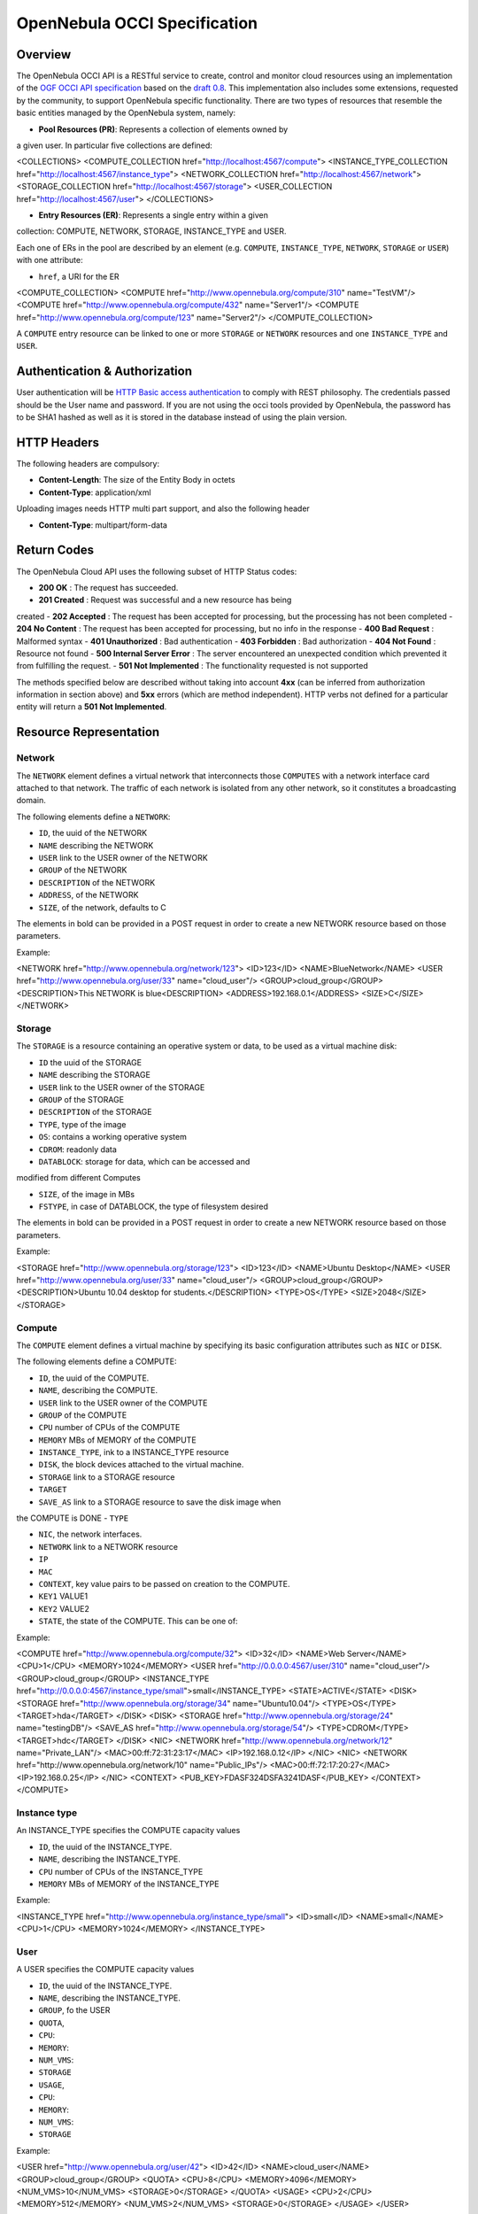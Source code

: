 =============================
OpenNebula OCCI Specification
=============================

Overview
========

The OpenNebula OCCI API is a RESTful service to create, control and
monitor cloud resources using an implementation of the `OGF OCCI API
specification <http://www.occi-wg.org>`__ based on the `draft
0.8 <http://forge.ogf.org/sf/docman/do/downloadDocument/projects.occi-wg/docman.root.drafts/doc15731/3>`__.
This implementation also includes some extensions, requested by the
community, to support OpenNebula specific functionality. There are two
types of resources that resemble the basic entities managed by the
OpenNebula system, namely:

-  **Pool Resources (PR)**: Represents a collection of elements owned by
a given user. In particular five collections are defined:

.. code:: code

<COLLECTIONS>
<COMPUTE_COLLECTION href="http://localhost:4567/compute">
<INSTANCE_TYPE_COLLECTION href="http://localhost:4567/instance_type">
<NETWORK_COLLECTION href="http://localhost:4567/network">
<STORAGE_COLLECTION href="http://localhost:4567/storage">
<USER_COLLECTION href="http://localhost:4567/user">
</COLLECTIONS>
 

-  **Entry Resources (ER)**: Represents a single entry within a given
collection: COMPUTE, NETWORK, STORAGE, INSTANCE\_TYPE and USER.

Each one of ERs in the pool are described by an element (e.g.
``COMPUTE``, ``INSTANCE_TYPE``, ``NETWORK``, ``STORAGE`` or ``USER``)
with one attribute:

-  ``href``, a URI for the ER

.. code:: code

<COMPUTE_COLLECTION>
<COMPUTE href="http://www.opennebula.org/compute/310" name="TestVM"/>
<COMPUTE href="http://www.opennebula.org/compute/432" name="Server1"/>
<COMPUTE href="http://www.opennebula.org/compute/123" name="Server2"/>
</COMPUTE_COLLECTION>
 

A ``COMPUTE`` entry resource can be linked to one or more ``STORAGE`` or
``NETWORK`` resources and one ``INSTANCE_TYPE`` and ``USER``.

|image0|

Authentication & Authorization
==============================

User authentication will be `HTTP Basic access
authentication <http://tools.ietf.org/html/rfc1945#section-11>`__ to
comply with REST philosophy. The credentials passed should be the User
name and password. If you are not using the occi tools provided by
OpenNebula, the password has to be SHA1 hashed as well as it is stored
in the database instead of using the plain version.

HTTP Headers
============

The following headers are compulsory:

-  **Content-Length**: The size of the Entity Body in octets
-  **Content-Type**: application/xml

Uploading images needs HTTP multi part support, and also the following
header

-  **Content-Type**: multipart/form-data

Return Codes
============

The OpenNebula Cloud API uses the following subset of HTTP Status codes:

-  **200 OK** : The request has succeeded.
-  **201 Created** : Request was successful and a new resource has being
created
-  **202 Accepted** : The request has been accepted for processing, but
the processing has not been completed
-  **204 No Content** : The request has been accepted for processing,
but no info in the response
-  **400 Bad Request** : Malformed syntax
-  **401 Unauthorized** : Bad authentication
-  **403 Forbidden** : Bad authorization
-  **404 Not Found** : Resource not found
-  **500 Internal Server Error** : The server encountered an unexpected
condition which prevented it from fulfilling the request.
-  **501 Not Implemented** : The functionality requested is not
supported

The methods specified below are described without taking into account
**4xx** (can be inferred from authorization information in section
above) and **5xx** errors (which are method independent). HTTP verbs not
defined for a particular entity will return a **501 Not Implemented**.

Resource Representation
=======================

Network
-------

The ``NETWORK`` element defines a virtual network that interconnects
those ``COMPUTES`` with a network interface card attached to that
network. The traffic of each network is isolated from any other network,
so it constitutes a broadcasting domain.

The following elements define a ``NETWORK``:

-  ``ID``, the uuid of the NETWORK
-  ``NAME`` describing the NETWORK
-  ``USER`` link to the USER owner of the NETWORK
-  ``GROUP`` of the NETWORK
-  ``DESCRIPTION`` of the NETWORK
-  ``ADDRESS``, of the NETWORK
-  ``SIZE``, of the network, defaults to C

The elements in bold can be provided in a POST request in order to
create a new NETWORK resource based on those parameters.

Example:

.. code:: code

<NETWORK href="http://www.opennebula.org/network/123">
<ID>123</ID>
<NAME>BlueNetwork</NAME>
<USER href="http://www.opennebula.org/user/33" name="cloud_user"/>
<GROUP>cloud_group</GROUP>
<DESCRIPTION>This NETWORK is blue<DESCRIPTION>
<ADDRESS>192.168.0.1</ADDRESS>
<SIZE>C</SIZE>
</NETWORK>

Storage
-------

The ``STORAGE`` is a resource containing an operative system or data, to
be used as a virtual machine disk:

-  ``ID`` the uuid of the STORAGE
-  ``NAME`` describing the STORAGE
-  ``USER`` link to the USER owner of the STORAGE
-  ``GROUP`` of the STORAGE
-  ``DESCRIPTION`` of the STORAGE
-  ``TYPE``, type of the image

-  ``OS``: contains a working operative system
-  ``CDROM``: readonly data
-  ``DATABLOCK``: storage for data, which can be accessed and
modified from different Computes

-  ``SIZE``, of the image in MBs
-  ``FSTYPE``, in case of DATABLOCK, the type of filesystem desired

The elements in bold can be provided in a POST request in order to
create a new NETWORK resource based on those parameters.

Example:

.. code:: code

<STORAGE href="http://www.opennebula.org/storage/123">
<ID>123</ID>
<NAME>Ubuntu Desktop</NAME>
<USER href="http://www.opennebula.org/user/33" name="cloud_user"/>
<GROUP>cloud_group</GROUP>
<DESCRIPTION>Ubuntu 10.04 desktop for students.</DESCRIPTION>
<TYPE>OS</TYPE>
<SIZE>2048</SIZE>
</STORAGE>

Compute
-------

The ``COMPUTE`` element defines a virtual machine by specifying its
basic configuration attributes such as ``NIC`` or ``DISK``.

The following elements define a COMPUTE:

-  ``ID``, the uuid of the COMPUTE.
-  ``NAME``, describing the COMPUTE.
-  ``USER`` link to the USER owner of the COMPUTE
-  ``GROUP`` of the COMPUTE
-  ``CPU`` number of CPUs of the COMPUTE
-  ``MEMORY`` MBs of MEMORY of the COMPUTE
-  ``INSTANCE_TYPE``, ink to a INSTANCE\_TYPE resource
-  ``DISK``, the block devices attached to the virtual machine.

-  ``STORAGE`` link to a STORAGE resource
-  ``TARGET``
-  ``SAVE_AS`` link to a STORAGE resource to save the disk image when
the COMPUTE is DONE
-  ``TYPE``

-  ``NIC``, the network interfaces.

-  ``NETWORK`` link to a NETWORK resource
-  ``IP``
-  ``MAC``

-  ``CONTEXT``, key value pairs to be passed on creation to the COMPUTE.

-  ``KEY1`` VALUE1
-  ``KEY2`` VALUE2

-  ``STATE``, the state of the COMPUTE. This can be one of:

|image1|

Example:

.. code:: code

<COMPUTE href="http://www.opennebula.org/compute/32">
<ID>32</ID>
<NAME>Web Server</NAME>
<CPU>1</CPU>
<MEMORY>1024</MEMORY>
<USER href="http://0.0.0.0:4567/user/310" name="cloud_user"/>
<GROUP>cloud_group</GROUP>
<INSTANCE_TYPE href="http://0.0.0.0:4567/instance_type/small">small</INSTANCE_TYPE>
<STATE>ACTIVE</STATE>
<DISK>
<STORAGE href="http://www.opennebula.org/storage/34" name="Ubuntu10.04"/>
<TYPE>OS</TYPE>
<TARGET>hda</TARGET>
</DISK>
<DISK>
<STORAGE href="http://www.opennebula.org/storage/24" name="testingDB"/>
<SAVE_AS href="http://www.opennebula.org/storage/54"/>
<TYPE>CDROM</TYPE>
<TARGET>hdc</TARGET>
</DISK>
<NIC>
<NETWORK href="http://www.opennebula.org/network/12" name="Private_LAN"/>
<MAC>00:ff:72:31:23:17</MAC>
<IP>192.168.0.12</IP>
</NIC>
<NIC>
<NETWORK href="http://www.opennebula.org/network/10" name="Public_IPs"/>
<MAC>00:ff:72:17:20:27</MAC>
<IP>192.168.0.25</IP>
</NIC>
<CONTEXT>
<PUB_KEY>FDASF324DSFA3241DASF</PUB_KEY>
</CONTEXT>
</COMPUTE>

Instance type
-------------

An INSTANCE\_TYPE specifies the COMPUTE capacity values

-  ``ID``, the uuid of the INSTANCE\_TYPE.
-  ``NAME``, describing the INSTANCE\_TYPE.
-  ``CPU`` number of CPUs of the INSTANCE\_TYPE
-  ``MEMORY`` MBs of MEMORY of the INSTANCE\_TYPE

Example:

.. code:: code

<INSTANCE_TYPE href="http://www.opennebula.org/instance_type/small">
<ID>small</ID>
<NAME>small</NAME>
<CPU>1</CPU>
<MEMORY>1024</MEMORY>
</INSTANCE_TYPE>

User
----

A USER specifies the COMPUTE capacity values

-  ``ID``, the uuid of the INSTANCE\_TYPE.
-  ``NAME``, describing the INSTANCE\_TYPE.
-  ``GROUP``, fo the USER
-  ``QUOTA``,

-  ``CPU``:
-  ``MEMORY``:
-  ``NUM_VMS``:
-  ``STORAGE``

-  ``USAGE``,

-  ``CPU``:
-  ``MEMORY``:
-  ``NUM_VMS``:
-  ``STORAGE``

Example:

.. code:: code

<USER href="http://www.opennebula.org/user/42">
<ID>42</ID>
<NAME>cloud_user</NAME>
<GROUP>cloud_group</GROUP>
<QUOTA>
<CPU>8</CPU>
<MEMORY>4096</MEMORY>
<NUM_VMS>10</NUM_VMS>
<STORAGE>0</STORAGE>
</QUOTA>
<USAGE>
<CPU>2</CPU>
<MEMORY>512</MEMORY>
<NUM_VMS>2</NUM_VMS>
<STORAGE>0</STORAGE>
</USAGE>
</USER>

Request Methods
===============

+--------------+-----------+----------------------------------------------------+---------------------------------------------------------------------------------------+
| **Method**   | **URL**   | **Meaning / Entity Body**                          | **Response**                                                                          |
+==============+===========+====================================================+=======================================================================================+
| **GET**      | ``/``     | **List** the available collections in the cloud.   | **200 OK**: An XML representation of the the available collections in the http body   |
+--------------+-----------+----------------------------------------------------+---------------------------------------------------------------------------------------+

Network
-------

+--------------+---------------------+-----------------------------------------------------------------------------------------------------------------------------------------------------------------------------+----------------------------------------------------------------------------------------------+
| **Method**   | **URL**             | **Meaning / Entity Body**                                                                                                                                                   | **Response**                                                                                 |
+==============+=====================+=============================================================================================================================================================================+==============================================================================================+
| **GET**      | ``/network``        | **List** the contents of the NETWORK collection. Optionally a verbose param (``/network?verbose=true``) can be provided to retrieve an extended version of the collection   | **200 OK**: An XML representation of the collection in the http body                         |
+--------------+---------------------+-----------------------------------------------------------------------------------------------------------------------------------------------------------------------------+----------------------------------------------------------------------------------------------+
| **POST**     | ``/network``        | **Create** a new NETWORK. An XML representation of a NETWORK without the ID element should be passed in the http body                                                       | **201 Created**: An XML representation of the new NETWORK with the ID                        |
+--------------+---------------------+-----------------------------------------------------------------------------------------------------------------------------------------------------------------------------+----------------------------------------------------------------------------------------------+
| **GET**      | ``/network/<id>``   | **Show** the NETWORK resource identified by <id>                                                                                                                            | **200 OK** : An XML representation of the NETWORK in the http body                           |
+--------------+---------------------+-----------------------------------------------------------------------------------------------------------------------------------------------------------------------------+----------------------------------------------------------------------------------------------+
| **PUT**      | ``/network/<id>``   | **Update** the NETWORK resource identified by <id>                                                                                                                          | **202 Accepted** : The update request is being process, polling required to confirm update   |
+--------------+---------------------+-----------------------------------------------------------------------------------------------------------------------------------------------------------------------------+----------------------------------------------------------------------------------------------+
| **DELETE**   | ``/network/<id>``   | **Delete** the NETWORK resource identified by <id>                                                                                                                          | **204 No Content**:                                                                          |
+--------------+---------------------+-----------------------------------------------------------------------------------------------------------------------------------------------------------------------------+----------------------------------------------------------------------------------------------+

Storage
-------

+--------------+---------------------+-----------------------------------------------------------------------------------------------------------------------------------------------------------------------------+----------------------------------------------------------------------------------------------+
| **Method**   | **URL**             | **Meaning / Entity Body**                                                                                                                                                   | **Response**                                                                                 |
+==============+=====================+=============================================================================================================================================================================+==============================================================================================+
| **GET**      | ``/storage``        | **List** the contents of the STORAGE collection. Optionally a verbose param (``/storage?verbose=true``) can be provided to retrieve an extended version of the collection   | **200 OK**: An XML representation of the collection in the http body                         |
+--------------+---------------------+-----------------------------------------------------------------------------------------------------------------------------------------------------------------------------+----------------------------------------------------------------------------------------------+
| **POST**     | ``/storage``        | **Create** an new STORAGE. An XML representation of a STORAGE without the ID element should be passed in the http body                                                      | **201 Created**: An XML representation of the new NETWORK with the ID                        |
+--------------+---------------------+-----------------------------------------------------------------------------------------------------------------------------------------------------------------------------+----------------------------------------------------------------------------------------------+
| **GET**      | ``/storage/<id>``   | **Show** the STORAGE resource identified by <id>                                                                                                                            | **200 OK** : An XML representation of the STORAGE in the http body                           |
+--------------+---------------------+-----------------------------------------------------------------------------------------------------------------------------------------------------------------------------+----------------------------------------------------------------------------------------------+
| **PUT**      | ``/storage/<id>``   | **Update** the STORAGE resource identified by <id>                                                                                                                          | **202 Accepted** : The update request is being process, polling required to confirm update   |
+--------------+---------------------+-----------------------------------------------------------------------------------------------------------------------------------------------------------------------------+----------------------------------------------------------------------------------------------+
| **DELETE**   | ``/storage/<id>``   | **Delete** the STORAGE resource identified by <id>                                                                                                                          | **204 No Content**:                                                                          |
+--------------+---------------------+-----------------------------------------------------------------------------------------------------------------------------------------------------------------------------+----------------------------------------------------------------------------------------------+

Compute
-------

+--------------+---------------------+-----------------------------------------------------------------------------------------------------------------------------------------------------------------------------+----------------------------------------------------------------------------------------------+
| **Method**   | **URL**             | **Meaning / Entity Body**                                                                                                                                                   | **Response**                                                                                 |
+==============+=====================+=============================================================================================================================================================================+==============================================================================================+
| **GET**      | ``/compute``        | **List** the contents of the COMPUTE collection. Optionally a verbose param (``/compute?verbose=true``) can be provided to retrieve an extended version of the collection   | **200 OK**: An XML representation of the pool in the http body                               |
+--------------+---------------------+-----------------------------------------------------------------------------------------------------------------------------------------------------------------------------+----------------------------------------------------------------------------------------------+
| **POST**     | ``/compute``        | **Create** a new COMPUTE. An XML representation of a COMPUTE without the ID element should be passed in the http body                                                       | **201 Created**: An XML representation of the new COMPUTE with the ID                        |
+--------------+---------------------+-----------------------------------------------------------------------------------------------------------------------------------------------------------------------------+----------------------------------------------------------------------------------------------+
| **GET**      | ``/compute/<id>``   | **Show** the COMPUTE resource identified by <id>                                                                                                                            | **200 OK** : An XML representation of the network in the http body                           |
+--------------+---------------------+-----------------------------------------------------------------------------------------------------------------------------------------------------------------------------+----------------------------------------------------------------------------------------------+
| **PUT**      | ``/compute/<id>``   | **Update** the COMMPUTE resource identified by <id>                                                                                                                         | **202 Accepted** : The update request is being process, polling required to confirm update   |
+--------------+---------------------+-----------------------------------------------------------------------------------------------------------------------------------------------------------------------------+----------------------------------------------------------------------------------------------+
| **DELETE**   | ``/compute/<id>``   | **Delete** the COMPUTE resource identified by <id>                                                                                                                          | **204 No Content**: The Network has been successfully deleted                                |
+--------------+---------------------+-----------------------------------------------------------------------------------------------------------------------------------------------------------------------------+----------------------------------------------------------------------------------------------+

Instance type
-------------

+--------------+---------------------------+------------------------------------------------------------------------------------------------------------------------------------------------------------------------------------------+-----------------------------------------------------------------------------+
| **Method**   | **URL**                   | **Meaning / Entity Body**                                                                                                                                                                | **Response**                                                                |
+==============+===========================+==========================================================================================================================================================================================+=============================================================================+
| **GET**      | ``/instance_type``        | **List** the contents of the INSTANCE\_TYPE collection. Optionally a verbose param (``/instance_type?verbose=true``) can be provided to retrieve an extended version of the collection   | **200 OK**: An XML representation of the collection in the http body        |
+--------------+---------------------------+------------------------------------------------------------------------------------------------------------------------------------------------------------------------------------------+-----------------------------------------------------------------------------+
| **GET**      | ``/instance_type/<id>``   | **Show** the INSTANCE\_TYPE resource identified by <id>                                                                                                                                  | **200 OK** : An XML representation of the INSTANCE\_TYPE in the http body   |
+--------------+---------------------------+------------------------------------------------------------------------------------------------------------------------------------------------------------------------------------------+-----------------------------------------------------------------------------+

User
----

+--------------+------------------+-----------------------------------------------------------------------------------------------------------------------------------------------------------------------+------------------------------------------------------------------------+
| **Method**   | **URL**          | **Meaning / Entity Body**                                                                                                                                             | **Response**                                                           |
+==============+==================+=======================================================================================================================================================================+========================================================================+
| **GET**      | ``/user``        | **List** the contents of the USER collection. Optionally a verbose param (``/user?verbose=true``) can be provided to retrieve an extended version of the collection   | **200 OK**: An XML representation of the collection in the http body   |
+--------------+------------------+-----------------------------------------------------------------------------------------------------------------------------------------------------------------------+------------------------------------------------------------------------+
| **GET**      | ``/user/<id>``   | **Show** the USER resource identified by <id>                                                                                                                         | **200 OK** : An XML representation of the USER in the http body        |
+--------------+------------------+-----------------------------------------------------------------------------------------------------------------------------------------------------------------------+------------------------------------------------------------------------+

Implementation Notes
====================

Authentication
--------------

It is recommended that the server-client communication is performed over
HTTPS to avoid sending user authentication information in plain text.

Notifications
-------------

HTTP protocol does not provide means for notification, so this API
relies on asynchronous polling to find whether a RESOURCE update is
successful or not.

Examples
========

.. |image0| image:: /./_media/documentation:rel3.4:3cbe4d73.png
:target: /./_detail/documentation:rel3.4:3cbe4d73.png?id=
.. |image1| image:: /./_media/documentation:rel3.6:diagram.png?w=650&h=200
:target: /./_detail/documentation:rel3.6:diagram.png?id=
